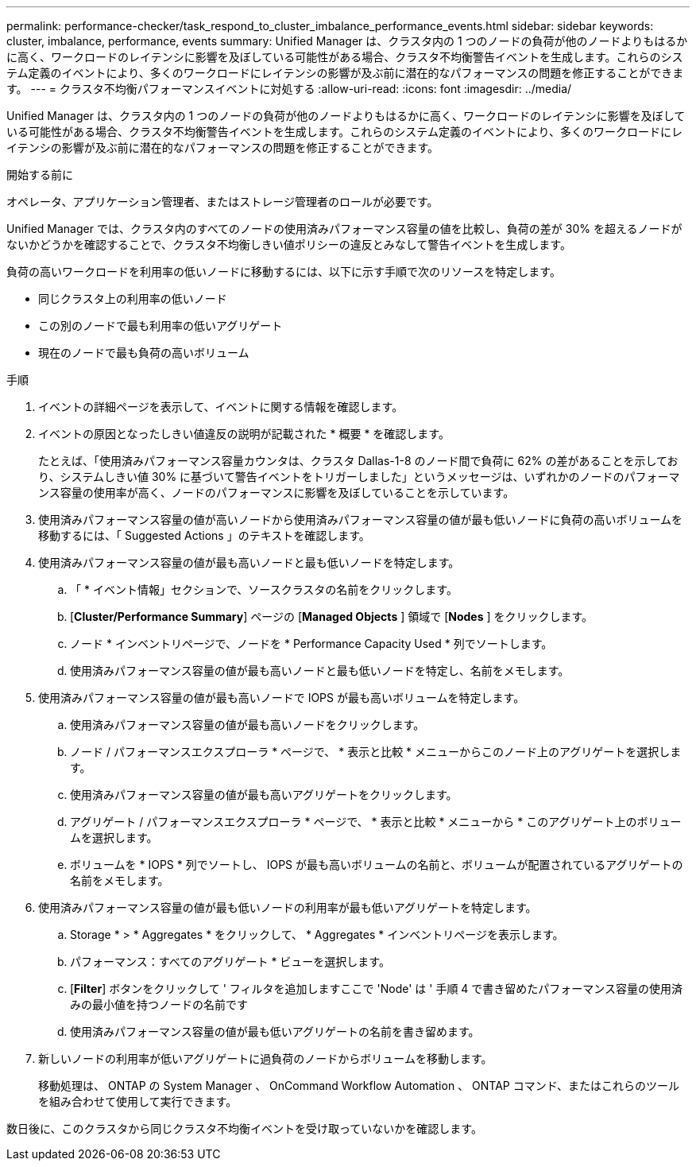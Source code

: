 ---
permalink: performance-checker/task_respond_to_cluster_imbalance_performance_events.html 
sidebar: sidebar 
keywords: cluster, imbalance, performance, events 
summary: Unified Manager は、クラスタ内の 1 つのノードの負荷が他のノードよりもはるかに高く、ワークロードのレイテンシに影響を及ぼしている可能性がある場合、クラスタ不均衡警告イベントを生成します。これらのシステム定義のイベントにより、多くのワークロードにレイテンシの影響が及ぶ前に潜在的なパフォーマンスの問題を修正することができます。 
---
= クラスタ不均衡パフォーマンスイベントに対処する
:allow-uri-read: 
:icons: font
:imagesdir: ../media/


[role="lead"]
Unified Manager は、クラスタ内の 1 つのノードの負荷が他のノードよりもはるかに高く、ワークロードのレイテンシに影響を及ぼしている可能性がある場合、クラスタ不均衡警告イベントを生成します。これらのシステム定義のイベントにより、多くのワークロードにレイテンシの影響が及ぶ前に潜在的なパフォーマンスの問題を修正することができます。

.開始する前に
オペレータ、アプリケーション管理者、またはストレージ管理者のロールが必要です。

Unified Manager では、クラスタ内のすべてのノードの使用済みパフォーマンス容量の値を比較し、負荷の差が 30% を超えるノードがないかどうかを確認することで、クラスタ不均衡しきい値ポリシーの違反とみなして警告イベントを生成します。

負荷の高いワークロードを利用率の低いノードに移動するには、以下に示す手順で次のリソースを特定します。

* 同じクラスタ上の利用率の低いノード
* この別のノードで最も利用率の低いアグリゲート
* 現在のノードで最も負荷の高いボリューム


.手順
. イベントの詳細ページを表示して、イベントに関する情報を確認します。
. イベントの原因となったしきい値違反の説明が記載された * 概要 * を確認します。
+
たとえば、「使用済みパフォーマンス容量カウンタは、クラスタ Dallas-1-8 のノード間で負荷に 62% の差があることを示しており、システムしきい値 30% に基づいて警告イベントをトリガーしました」というメッセージは、いずれかのノードのパフォーマンス容量の使用率が高く、ノードのパフォーマンスに影響を及ぼしていることを示しています。

. 使用済みパフォーマンス容量の値が高いノードから使用済みパフォーマンス容量の値が最も低いノードに負荷の高いボリュームを移動するには、「 Suggested Actions 」のテキストを確認します。
. 使用済みパフォーマンス容量の値が最も高いノードと最も低いノードを特定します。
+
.. 「 * イベント情報」セクションで、ソースクラスタの名前をクリックします。
.. [*Cluster/Performance Summary*] ページの [*Managed Objects* ] 領域で [*Nodes* ] をクリックします。
.. ノード * インベントリページで、ノードを * Performance Capacity Used * 列でソートします。
.. 使用済みパフォーマンス容量の値が最も高いノードと最も低いノードを特定し、名前をメモします。


. 使用済みパフォーマンス容量の値が最も高いノードで IOPS が最も高いボリュームを特定します。
+
.. 使用済みパフォーマンス容量の値が最も高いノードをクリックします。
.. ノード / パフォーマンスエクスプローラ * ページで、 * 表示と比較 * メニューからこのノード上のアグリゲートを選択します。
.. 使用済みパフォーマンス容量の値が最も高いアグリゲートをクリックします。
.. アグリゲート / パフォーマンスエクスプローラ * ページで、 * 表示と比較 * メニューから * このアグリゲート上のボリュームを選択します。
.. ボリュームを * IOPS * 列でソートし、 IOPS が最も高いボリュームの名前と、ボリュームが配置されているアグリゲートの名前をメモします。


. 使用済みパフォーマンス容量の値が最も低いノードの利用率が最も低いアグリゲートを特定します。
+
.. Storage * > * Aggregates * をクリックして、 * Aggregates * インベントリページを表示します。
.. パフォーマンス：すべてのアグリゲート * ビューを選択します。
.. [*Filter*] ボタンをクリックして ' フィルタを追加しますここで 'Node' は ' 手順 4 で書き留めたパフォーマンス容量の使用済みの最小値を持つノードの名前です
.. 使用済みパフォーマンス容量の値が最も低いアグリゲートの名前を書き留めます。


. 新しいノードの利用率が低いアグリゲートに過負荷のノードからボリュームを移動します。
+
移動処理は、 ONTAP の System Manager 、 OnCommand Workflow Automation 、 ONTAP コマンド、またはこれらのツールを組み合わせて使用して実行できます。



数日後に、このクラスタから同じクラスタ不均衡イベントを受け取っていないかを確認します。
